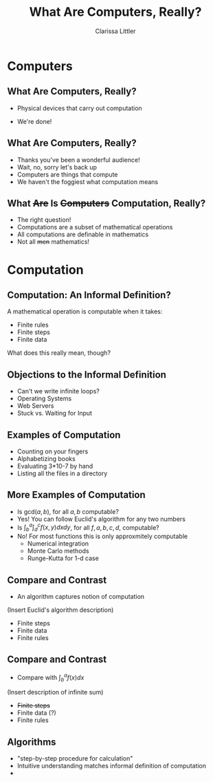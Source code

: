 #+STARTUP: beamer
#+TITLE: What Are Computers, Really?
#+AUTHOR: Clarissa Littler
#+OPTIONS: H:2
* Computers
** What Are Computers, Really?	
   + Physical devices that carry out computation
     #+BEAMER: \pause
   + We're done!
** What Are Computers, Really?
   + Thanks you've been a wonderful audience!
     \pause
   + Wait, no, sorry let's back up
     \pause
   + Computers are things that compute
   + We haven't the foggiest what computation means
** What +Are+ Is +Computers+ Computation, Really?
   + The right question!
   + Computations are a subset of mathematical operations
   + All computations are definable in mathematics
   + Not all +men+ mathematics!
* Computation
** Computation: An Informal Definition?
   A mathematical operation is computable when it takes:
   + Finite rules
   + Finite steps
   + Finite data
   What does this really mean, though?
** Objections to the Informal Definition
   + Can't we write infinite loops?
   + Operating Systems
   + Web Servers
   + Stuck vs. Waiting for Input
** Examples of Computation
   + Counting on your fingers
     \pause
   + Alphabetizing books
     \pause
   + Evaluating 3*10-7 by hand
     \pause
   + Listing all the files in a directory
** More Examples of Computation
   + Is $\text{gcd}(a,b)$, for all $a,b$ computable?
     \pause
   + Yes! You can follow Euclid's algorithm for any two numbers
     \pause
   + Is $\int^a_b\int^c_d f(x,y) dx dy$, for all $f,a,b,c,d$, computable?
     \pause
   + No! For most functions this is only approxmitely computable
     + Numerical integration
     + Monte Carlo methods
     + Runge-Kutta for 1-d case
** Compare and Contrast
   + An algorithm captures notion of computation
   (Insert Euclid's algorithm description)
      + Finite steps
      + Finite data
      + Finite rules
** Compare and Contrast
    + Compare with $\int^a_b f(x) dx$
   (Insert description of infinite sum)
      + +Finite steps+
      + Finite data (?)
      + Finite rules
** Algorithms
    + "step-by-step procedure for calculation"
    + Intuitive understanding matches informal definition of computation
    + 

